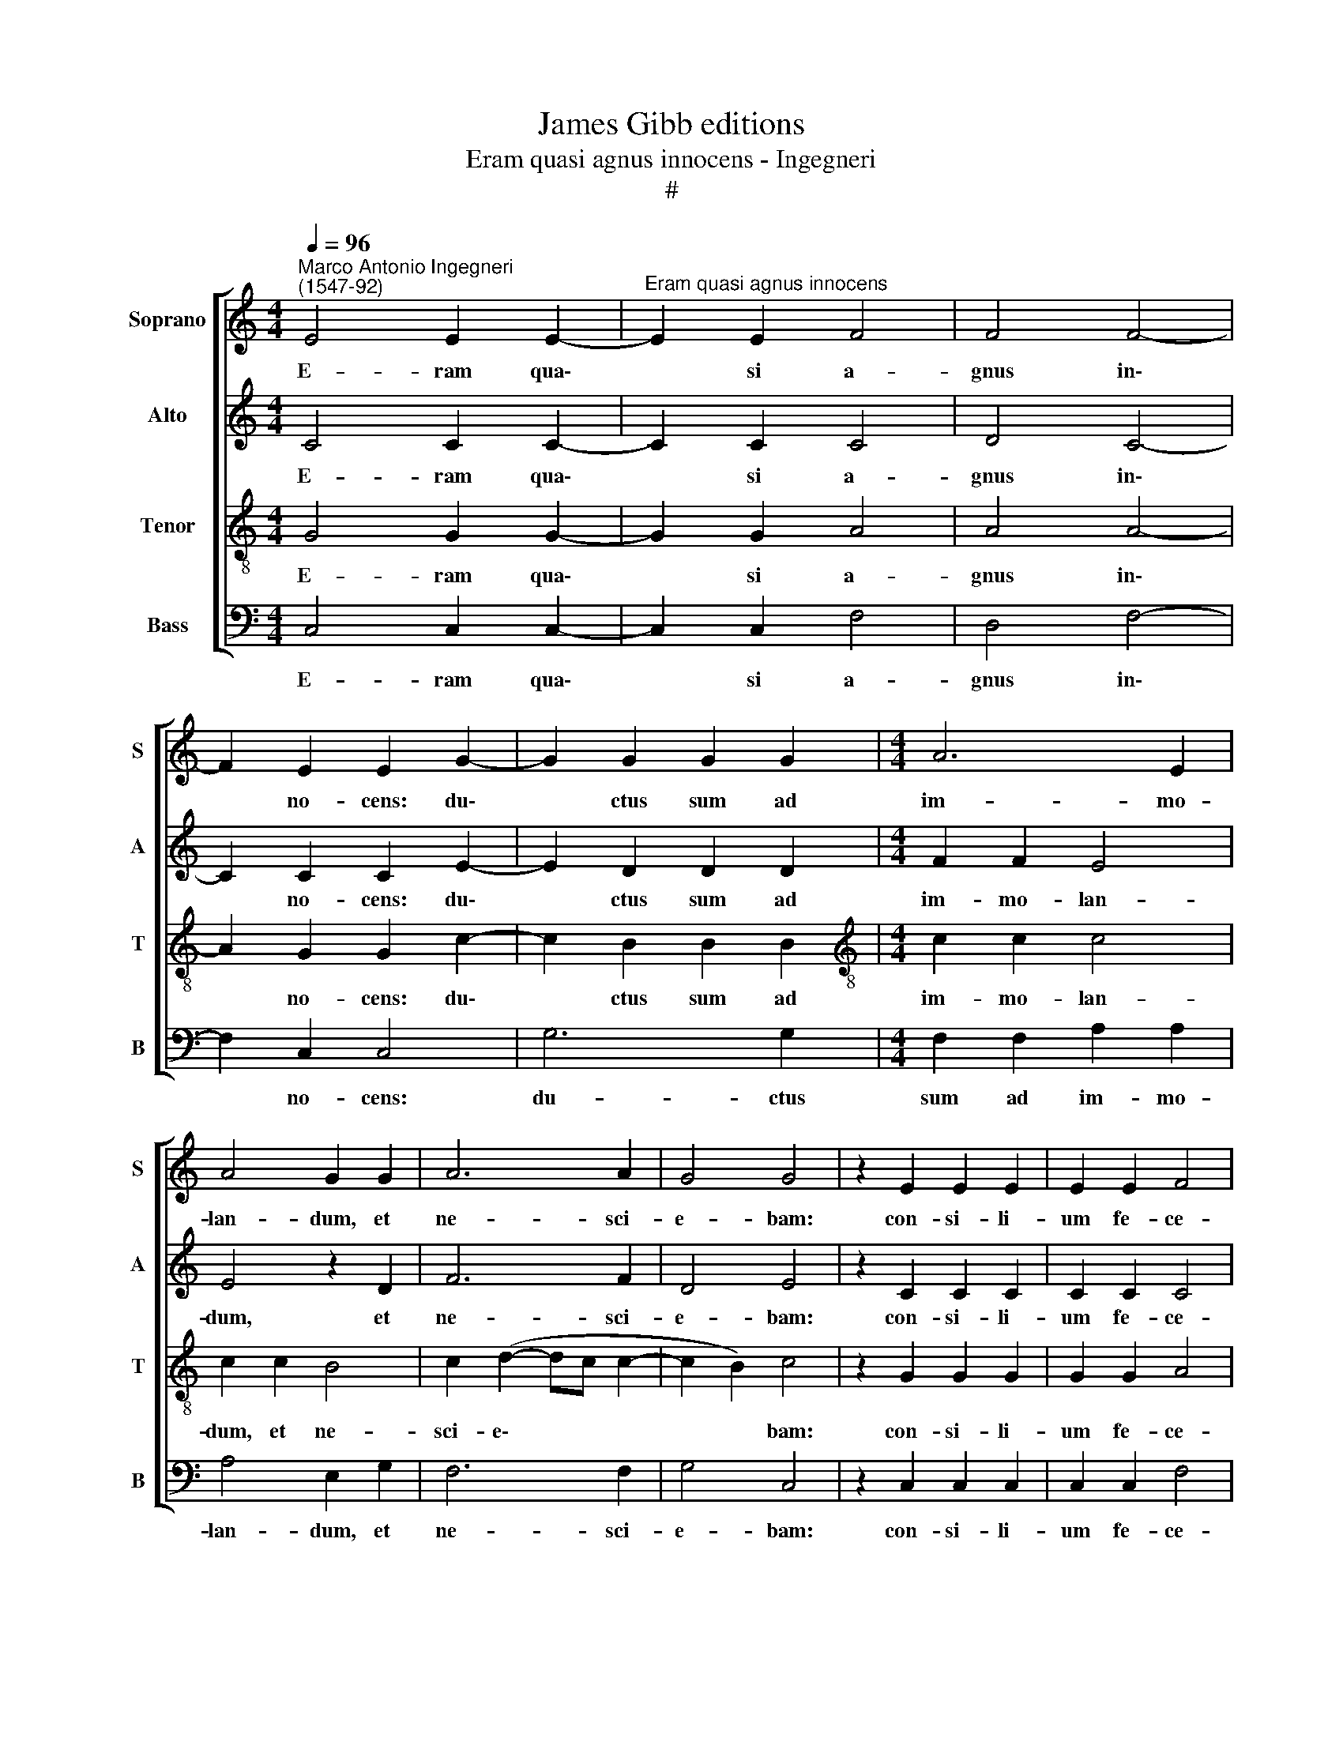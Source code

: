 X:1
T:James Gibb editions
T:Eram quasi agnus innocens - Ingegneri
T:#
%%score [ 1 2 3 4 ]
L:1/8
Q:1/4=96
M:4/4
K:C
V:1 treble nm="Soprano" snm="S"
V:2 treble nm="Alto" snm="A"
V:3 treble-8 nm="Tenor" snm="T"
V:4 bass nm="Bass" snm="B"
V:1
"^Marco Antonio Ingegneri\n(1547-92)" E4 E2 E2- |"^Eram quasi agnus innocens" E2 E2 F4 | F4 F4- | %3
w: E- ram qua\-|* si a-|gnus in\-|
 F2 E2 E2 G2- | G2 G2 G2 G2 |[M:4/4] A6 E2 | A4 G2 G2 | A6 A2 | G4 G4 | z2 E2 E2 E2 | E2 E2 F4 | %11
w: * no- cens: du\-|* ctus sum ad|im- mo-|lan- dum, et|ne- sci-|e- bam:|con- si- li-|um fe- ce-|
 E2 G2 F4 | E4 A4- | A2 E2 G4 | G8 ||S G4 G4- | G4 G2 G2 | G2 G2 E4 | G4 G4 | F2 E2 F4 | %20
w: runt ad- ver-|sum me,|* di- cen-|tes:|Ve- ni\-|* te, mit-|ta- mus li-|gnum in|pa- nem e-|
 E2 E2 E2 E2 | E2 E2 D4 | E2 E2 F4 | E4 E4 | D6 D2 | D8!fine! ||"^Versus" E4 E2 E2- | E2 D2 E2 G2 | %28
w: jus, et e- ra-|da- mus e-|um de ter-|ra vi-|ven- ti-|um.|O- mnes i\-|* ni- mi- ci|
 A4 B2 c2 | A2 B2 c2 G2- | G2 A2 G4 | A2 G4 G2 | A8 | B8!D.S.! |] %34
w: me- i ad-|ver- sum me co\-|* gi- ta-|bant ma- la|mi-|hi.|
V:2
 C4 C2 C2- | C2 C2 C4 | D4 C4- | C2 C2 C2 E2- | E2 D2 D2 D2 |[M:4/4] F2 F2 E4 | E4 z2 D2 | F6 F2 | %8
w: E- ram qua\-|* si a-|gnus in\-|* no- cens: du\-|* ctus sum ad|im- mo- lan-|dum, et|ne- sci-|
 D4 E4 | z2 C2 C2 C2 | C2 C2 C4 | C2 E2 D4 | B,2 C4 F2 | (E2 DC D4) | E8 || D4 D4- | D4 E2 E2 | %17
w: e- bam:|con- si- li-|um fe- ce-|runt ad- ver-|sum me, di-|cen\- * * *|tes:|Ve- ni\-|* te, mit-|
 D2 E2 C4 | D4 E4 | C2 C2 A,4 | C2 C2 C2 C2 | B,2 C2 A,4 | C2 C2 C4 | C4 C4 | A,6 A,2 | B,8 || %26
w: ta- mus li-|gnum in|pa- nem e-|jus, et e- ra-|da- mus e-|um de ter-|ra vi-|ven- ti-|um.|
 G4 G2 G2- | G2 G2 G2 G2 | ^F4 G2 G2 | ^F2 G2 E2 E2- | E2 F2 E4 | F2 E2 E2 (G2- | G2 ^FE) F4 | %33
w: O- mnes i\-|* ni- mi- ci|me- i ad-|ver- sum me co\-|* gi- ta-|bant ma- la mi\-||
 G8 |] %34
w: hi.|
V:3
 G4 G2 G2- | G2 G2 A4 | A4 A4- | A2 G2 G2 c2- | c2 B2 B2 B2 |[M:4/4][K:treble-8] c2 c2 c4 | %6
w: E- ram qua\-|* si a-|gnus in\-|* no- cens: du\-|* ctus sum ad|im- mo- lan-|
 c2 c2 B4 | c2 (d2- dc c2- | c2 B2) c4 | z2 G2 G2 G2 | G2 G2 A4 | G2 c2 A4 | G4 c2 d2- | %13
w: dum, et ne-|sci- e\- * * *|* * bam:|con- si- li-|um fe- ce-|runt ad- ver-|sum me, di\-|
 d2 (c4 B2) | c8 || B4 B4- | B4 c2 c2 | B2 c2 (c2 BA | B4) c2 c2 | A2 G2 F4 | G2 A2 A2 A2 | %21
w: * cen\- *|tes:|Ve- ni\-|* te, mit-|ta- mus li\- * *|* gnum in|pa- nem e-|jus, et e- ra-|
 G2 E2 F4 | G2 G2 A4 | G8 | ^F2 G4 !courtesy!^F2 | G8 || c4 c2 c2- | c2 B2 c2 e2 | d4 G2 c2 | %29
w: da- mus e-|um de ter-|ra|vi- ven- ti-|um.|O- mnes i\-|* ni- mi- ci|me- i ad-|
 d2 G2 c2 c2- | c2 F2 c4 | F2 c4 e2 | d8 | G8 |] %34
w: ver- sum me co\-|* gi- ta-|bant ma- la|mi-|hi.|
V:4
 C,4 C,2 C,2- | C,2 C,2 F,4 | D,4 F,4- | F,2 C,2 C,4 | G,6 G,2 |[M:4/4] F,2 F,2 A,2 A,2 | %6
w: E- ram qua\-|* si a-|gnus in\-|* no- cens:|du- ctus|sum ad im- mo-|
 A,4 E,2 G,2 | F,6 F,2 | G,4 C,4 | z2 C,2 C,2 C,2 | C,2 C,2 F,4 | C,2 C,2 D,4 | E,4 F,4 | A,4 G,4 | %14
w: lan- dum, et|ne- sci-|e- bam:|con- si- li-|um fe- ce-|runt ad- ver-|sum me,|di- cen-|
 C,8 || G,4 G,4- | G,4 C,2 C,2 | G,2 E,2 A,4 | G,4 C,4 | F,2 C,2 D,4 | C,2 A,,2 A,,2 A,,2 | %21
w: tes:|Ve- ni\-|* te, mit-|ta- mus li-|gnum in|pa- nem e-|jus, et e- ra-|
 E,2 A,,2 D,4 | C,2 C,2 F,4 | C,4 C,4 | D,6 D,2 | G,,8 || z8 | z8 |[M:4/4] z8 | z8 | z8 | z8 | z8 | %33
w: da- mus e-|um de ter-|ra vi-|ven- ti-|um.||||||||
 z8 |] %34
w: |

